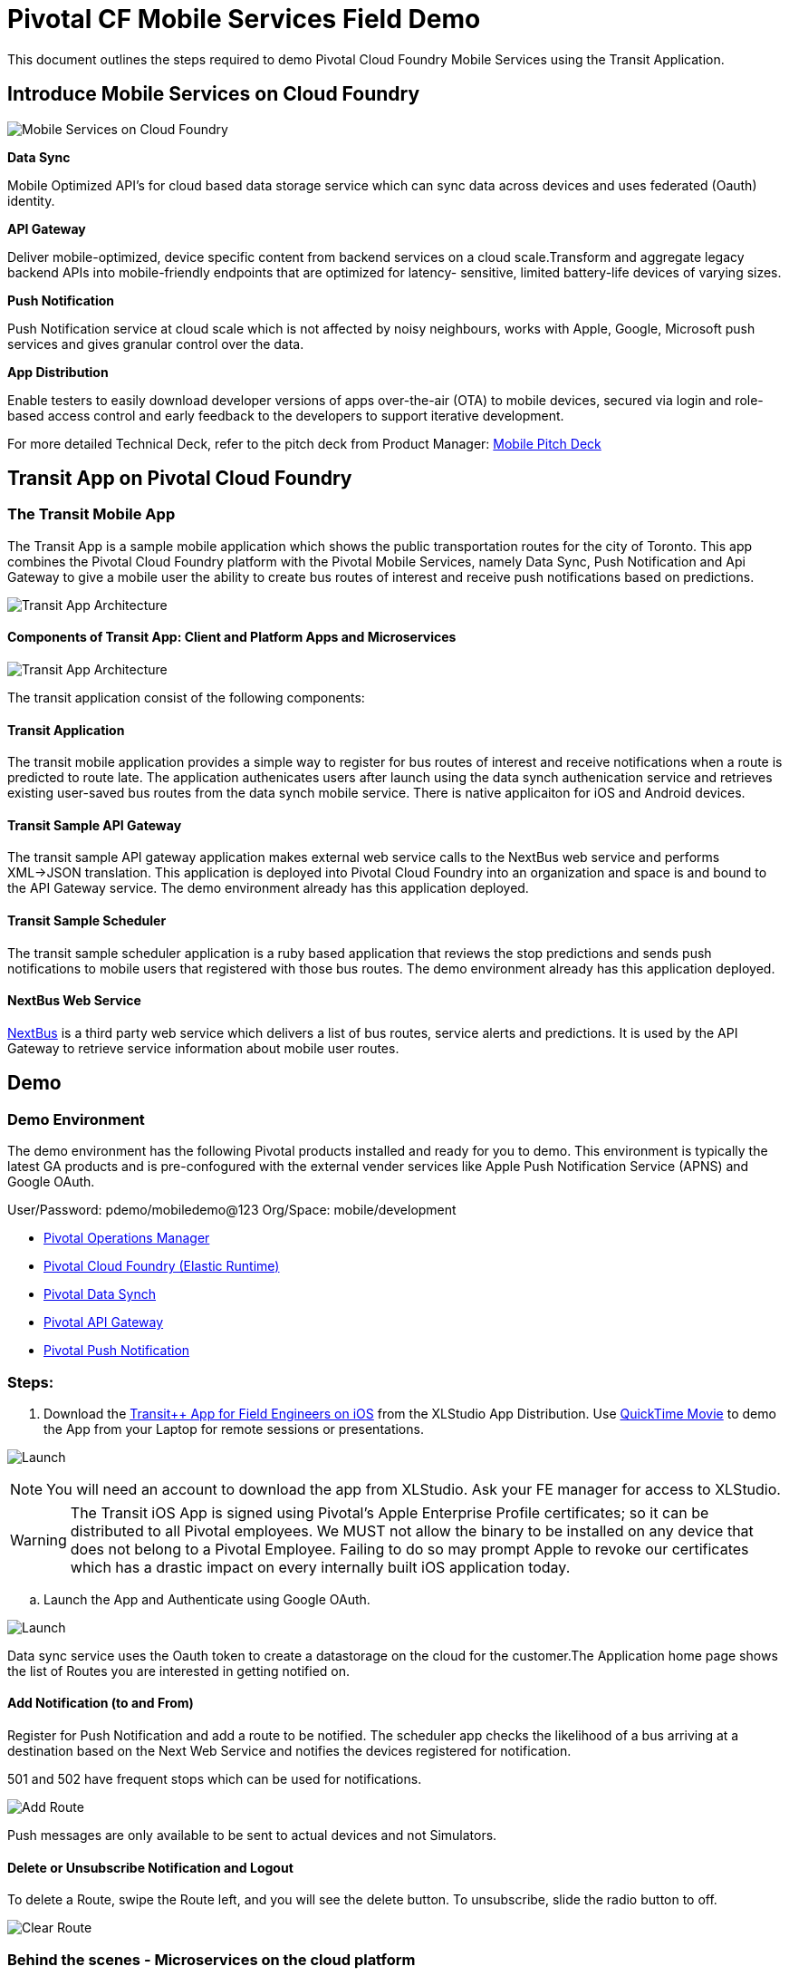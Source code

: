 = Pivotal CF Mobile Services Field Demo

This document outlines the steps required to demo Pivotal Cloud Foundry Mobile Services using the Transit Application.

== Introduce Mobile Services on Cloud Foundry

image:./images/PCF_MobileService.png[Mobile Services on Cloud Foundry]

*Data Sync*

Mobile Optimized API's for cloud based data storage service which can sync data across devices and uses federated (Oauth) identity.

*API Gateway*

Deliver mobile-optimized, device specific content from backend services on a cloud scale.Transform and aggregate legacy backend APIs into mobile-friendly endpoints that are optimized for latency- sensitive, limited battery-life devices of varying sizes.

*Push Notification*

Push Notification service at cloud scale which is not affected by noisy neighbours, works with Apple, Google, Microsoft push services and gives granular control over the data.

*App Distribution*

Enable testers to easily download developer versions of apps over-the-air (OTA) to mobile devices, secured via login and role-based access control and early feedback to the developers to support iterative development. 


For more detailed Technical Deck, refer to the pitch deck from Product Manager: link:https://drive.google.com/open?id=0B0FpBXIzbQ9pemtFQkowUzhmaG8&authuser=0[Mobile Pitch Deck]

== Transit App on Pivotal Cloud Foundry
=== The Transit Mobile App
The Transit App is a sample mobile application which shows the public transportation routes for the city of Toronto.
This app combines the Pivotal Cloud Foundry platform with the Pivotal Mobile Services, namely Data Sync, Push Notification
and Api Gateway to give a mobile user the ability to create bus routes of interest and receive push notifications based on
predictions.

image:./images/Transit-App-1.png[Transit App Architecture]


==== Components of Transit App: Client and Platform Apps and Microservices

image:./images/Transit App Architecture.png[Transit App Architecture]


The transit application consist of the following components:

==== Transit Application
The transit mobile application provides a simple way to register for bus routes of interest and receive notifications when
a route is predicted to route late. The application authenicates users after launch using the data synch authenication service and retrieves existing user-saved bus routes from the data synch mobile service. There is native applicaiton for iOS and Android devices.

==== Transit Sample API Gateway
The transit sample API gateway application makes external web service calls to the NextBus web service and performs XML->JSON
translation. This application is deployed into Pivotal Cloud Foundry into an organization and space is and bound to the API Gateway service. The demo environment already has this application deployed.

==== Transit Sample Scheduler
The transit sample scheduler application is a ruby based application that reviews the stop predictions and sends push notifications to mobile users that registered with those bus routes. The demo environment already has this application deployed.

==== NextBus Web Service
link:http://www.nextbus.com/predictor/stopSelector.jsp?a=ttc[NextBus] is a third party web service which delivers a list of bus routes, service alerts and predictions. It is used by the API Gateway to retrieve service information about mobile user routes.


== Demo


=== Demo Environment
The demo environment has the following Pivotal products installed and ready for you to demo. This environment is typically the latest GA products and is pre-confogured with the external vender services like Apple Push Notification Service (APNS) and Google OAuth. 

User/Password: pdemo/mobiledemo@123
Org/Space: mobile/development

* link:https://opsmgr.mobile.piv-demo.com[Pivotal Operations Manager]
* link:https://console.mobile.piv-demo.com[Pivotal Cloud Foundry (Elastic Runtime)]
* link:http://datasync-dashboard.mobile.piv-demo.com/metrics[Pivotal Data Synch]
* link:http://gs-dashboard.mobile.piv-demo.com[Pivotal API Gateway]
* link:http://push-notifications-dashboard.mobile.piv-demo.com[Pivotal Push Notification]

=== Steps:

. Download the link:https://xlstudio.com/#/projects/491/build/releases/9903[Transit++ App for Field Engineers on iOS] from the XLStudio App Distribution. Use link:http://www.tekrevue.com/tip/record-iphone-screen-quicktime[QuickTime Movie] to demo the App from your Laptop for remote sessions or presentations. 

image:./images/Transit-App-17.png[Launch,scaledheight=30%]

[NOTE]
You will need an account to download the app from XLStudio. Ask your FE manager for access to XLStudio. 

[WARNING]
The Transit iOS App is signed using Pivotal's Apple Enterprise Profile certificates; so it can be distributed to all Pivotal employees. 
We MUST not allow the binary to be installed on any device that does not belong to a Pivotal Employee. Failing to do so may prompt Apple to revoke our certificates which has a drastic impact on every internally built iOS application today.

.. Launch the App and Authenticate using Google OAuth. 

image:./images/Transit-App-2.png[Launch,scaledheight=30%]


Data sync service uses the Oauth token to create a datastorage on the cloud for the customer.The Application home page shows the list of Routes you are interested in getting notified on. 



==== Add Notification (to and From)

Register for Push Notification and add a route to be notified. The scheduler app checks the likelihood of a bus arriving at a destination based on the Next Web Service and notifies the devices registered for notification.

[Note]
501 and 502 have frequent stops which can be used for notifications. 

image:./images/Transit-App-3.png[Add Route,scaledheight=30%]

[Note]
Push messages are only available to be sent to actual devices and not Simulators.


==== Delete or Unsubscribe Notification and Logout

To delete a Route, swipe the Route left, and you will see the delete button. To unsubscribe, slide the radio button to off. 


image:./images/Transit-App-4.png[Clear Route,scaledheight=30%]

=== Behind the scenes - Microservices on the cloud platform
The Transit mobile backend uses various Pivotal mobile services on the Pivotal Cloud Foundry Platform. 

image:./images/Transit-App-5.png[Mobile Backend Design,scaledheight=30%]


==== Datasync
The Mobile App uses the Pivotal Data-sync mobile services to save user preferences, routes across devices. 

*Datasync Workflow*

image:./images/Transit-App-6.png[Mobile Data-sync Workflow,scaledheight=30%]


Launch the Datasync Service Dashboard from here link:http://datasync-dashboard.mobile.piv-demo.com/metrics[Pivotal Data Synch]

image:./images/Transit-App-10.png[Mobile Data-sync Services on Pivotal Cloud Foundry,scaledheight=30%]


==== API Gateway

image:./images/Transit-App-7.png[API Gateway Workflow,scaledheight=30%]

image:./images/Transit-App-8.png[NextBus Transformation,scaledheight=30%]


==== Push Notification
Pivotal Cloud Foundry Push Notification Dashboards and Services

*Push Notification Workflow*
image:./images/Transit-App-9.png[Push Notification Workflow,scaledheight=30%]

Launch the Push Notification Service Dashboard from here link:http://push-notifications-dashboard.mobile.piv-demo.com[Pivotal Push Notification]

image:./images/Transit-App-11.png[Push Notification Services,scaledheight=30%]


Create a Test Push Message to immediately deliver the message on your phone. 
image:./images/Transit-App-16.png[Test Push Message,scaledheight=30%]


==== Ops Manager
Pivotal Cloud Foundry Ops Manager Configuration for Mobile Services

Launch the Ops Manager from here link:https://opsmgr.mobile.piv-demo.com[Pivotal Operations Manager]

image:./images/Transit-App-15.png[Ops Manager,scaledheight=30%]


== What we saw today ...
=== Microservices based architecture for Agile Mobile App Delivery using Cloud Foundry
Mobile apps require a modern cloud architecture and platform to delivery at the agility and scale demanded by the customers. 
Microservices based architecture are best fit for mobile app delivery, but to build microservices on your own is a huge task. 
The microservice architecture can introduce operational complexity, asynchronous communication across services is difficult, careful coordination is required between the various development teams and there are testing challenges as the pace of innovation and release cycles is very short. It takes a platform to build enterprise mobile apps.

Well known sites such as Netflix, eBay, Amazon.com, Groupon, and Gilt have all evolved from a monolithic architecture to a microservice architecture.
link:http://www.infoq.com/articles/microservices-intro[Ref: Introduction to Microservices]

Pivotal Mobile Services on Pivotal Cloud Foundry can significantly accelerate your development and mobile application delivery on a cloud platform. 



== Q/A
[qanda]
Question 1::
    Answer 1
Question 2:: Answer 2
